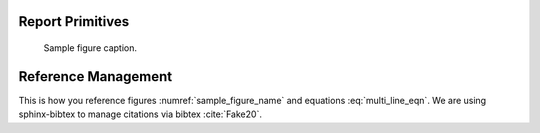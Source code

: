 .. Cheat sheet on less-common, but commonly used sphinx elements from included packages.
.. See: https://www.sphinx-doc.org/en/master/usage/restructuredtext/basics.html

Report Primitives
-----------------

.. figure:: figures/setup_annotated.jpg
    :name: sample_figure_name

    Sample figure caption.

.. math::
    :label: multi_line_eqn

    a &= b
    b &= c
    \implies a &= c


Reference Management
--------------------

This is how you reference figures :numref:`sample_figure_name` and equations :eq:`multi_line_eqn`.  We are using sphinx-bibtex to manage citations via bibtex :cite:`Fake20`.